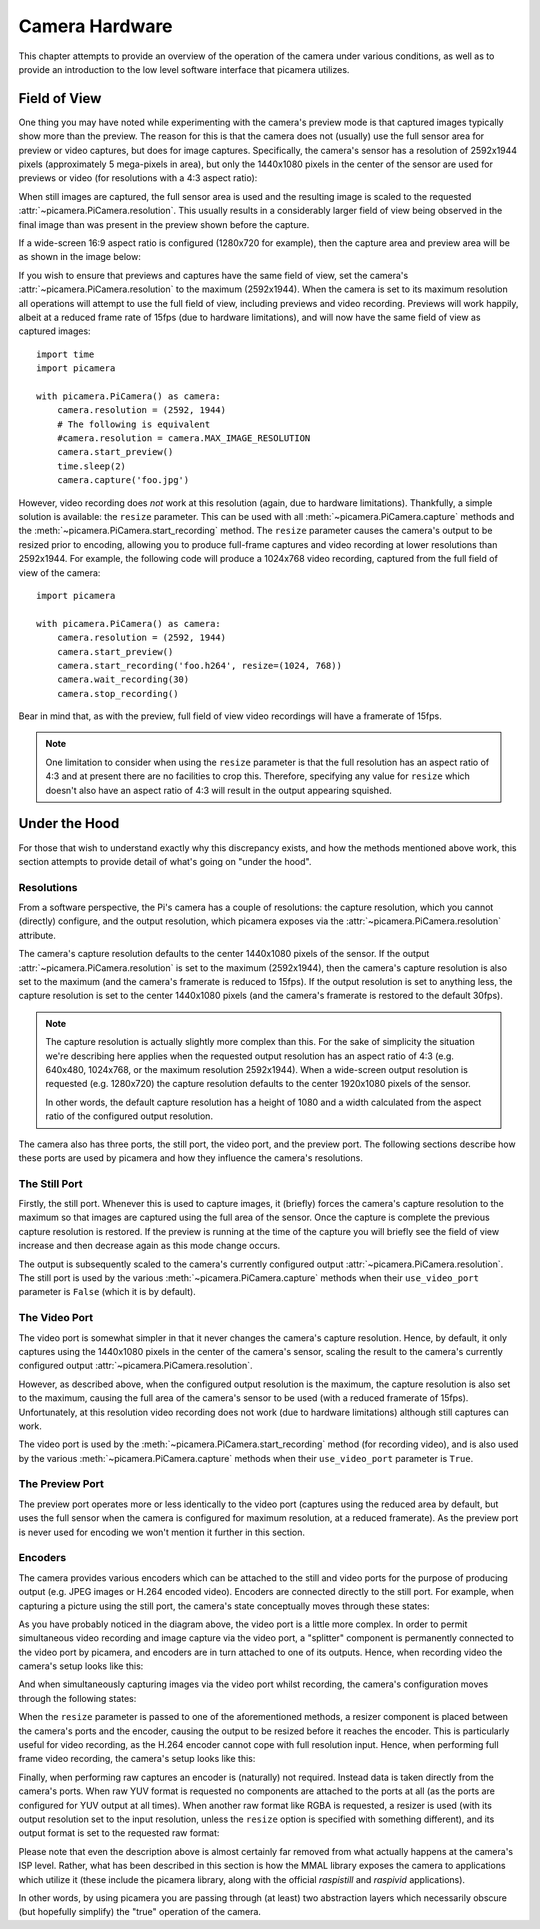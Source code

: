 .. _camera_theory:

===============
Camera Hardware
===============

This chapter attempts to provide an overview of the operation of the camera
under various conditions, as well as to provide an introduction to the low
level software interface that picamera utilizes.


.. _preview_still_resolution:

Field of View
=============

One thing you may have noted while experimenting with the camera's preview mode
is that captured images typically show more than the preview. The reason for
this is that the camera does not (usually) use the full sensor area for preview
or video captures, but does for image captures. Specifically, the camera's
sensor has a resolution of 2592x1944 pixels (approximately 5 mega-pixels in
area), but only the 1440x1080 pixels in the center of the sensor are used for
previews or video (for resolutions with a 4:3 aspect ratio):

.. image:: pal_area.png
    :width: 640px
    :align: center

When still images are captured, the full sensor area is used and the resulting
image is scaled to the requested :attr:`~picamera.PiCamera.resolution`. This
usually results in a considerably larger field of view being observed in the
final image than was present in the preview shown before the capture.

If a wide-screen 16:9 aspect ratio is configured (1280x720 for example), then
the capture area and preview area will be as shown in the image below:

.. image:: hd_area.png
    :width: 640px
    :align: center

If you wish to ensure that previews and captures have the same field of view,
set the camera's :attr:`~picamera.PiCamera.resolution` to the maximum
(2592x1944). When the camera is set to its maximum resolution all operations
will attempt to use the full field of view, including previews and video
recording. Previews will work happily, albeit at a reduced frame rate of 15fps
(due to hardware limitations), and will now have the same field of view as
captured images::

    import time
    import picamera

    with picamera.PiCamera() as camera:
        camera.resolution = (2592, 1944)
        # The following is equivalent
        #camera.resolution = camera.MAX_IMAGE_RESOLUTION
        camera.start_preview()
        time.sleep(2)
        camera.capture('foo.jpg')

However, video recording does *not* work at this resolution (again, due to
hardware limitations).  Thankfully, a simple solution is available: the
``resize`` parameter. This can be used with all
:meth:`~picamera.PiCamera.capture` methods and the
:meth:`~picamera.PiCamera.start_recording` method. The ``resize`` parameter
causes the camera's output to be resized prior to encoding, allowing you to
produce full-frame captures and video recording at lower resolutions than
2592x1944. For example, the following code will produce a 1024x768 video
recording, captured from the full field of view of the camera::

    import picamera

    with picamera.PiCamera() as camera:
        camera.resolution = (2592, 1944)
        camera.start_preview()
        camera.start_recording('foo.h264', resize=(1024, 768))
        camera.wait_recording(30)
        camera.stop_recording()

Bear in mind that, as with the preview, full field of view video recordings
will have a framerate of 15fps.

.. note::

    One limitation to consider when using the ``resize`` parameter is that the
    full resolution has an aspect ratio of 4:3 and at present there are no
    facilities to crop this. Therefore, specifying any value for ``resize``
    which doesn't also have an aspect ratio of 4:3 will result in the output
    appearing squished.

.. versionchanged:: 1.0
    The *resize* parameter was first added in 1.0


.. _under_the_hood:

Under the Hood
==============

For those that wish to understand exactly why this discrepancy exists, and how
the methods mentioned above work, this section attempts to provide detail of
what's going on "under the hood".

Resolutions
-----------

From a software perspective, the Pi's camera has a couple of resolutions: the
capture resolution, which you cannot (directly) configure, and the output
resolution, which picamera exposes via the
:attr:`~picamera.PiCamera.resolution` attribute.

The camera's capture resolution defaults to the center 1440x1080 pixels of the
sensor. If the output :attr:`~picamera.PiCamera.resolution` is set to the
maximum (2592x1944), then the camera's capture resolution is also set to the
maximum (and the camera's framerate is reduced to 15fps). If the output
resolution is set to anything less, the capture resolution is set to the center
1440x1080 pixels (and the camera's framerate is restored to the default 30fps).

.. note::

    The capture resolution is actually slightly more complex than this. For the
    sake of simplicity the situation we're describing here applies when the
    requested output resolution has an aspect ratio of 4:3 (e.g. 640x480,
    1024x768, or the maximum resolution 2592x1944). When a wide-screen
    output resolution is requested (e.g. 1280x720) the capture resolution
    defaults to the center 1920x1080 pixels of the sensor.

    In other words, the default capture resolution has a height of 1080 and a
    width calculated from the aspect ratio of the configured output resolution.

The camera also has three ports, the still port, the video port, and the
preview port. The following sections describe how these ports are used by
picamera and how they influence the camera's resolutions.

The Still Port
--------------

Firstly, the still port. Whenever this is used to capture images, it (briefly)
forces the camera's capture resolution to the maximum so that images are
captured using the full area of the sensor. Once the capture is complete the
previous capture resolution is restored. If the preview is running at the time
of the capture you will briefly see the field of view increase and then
decrease again as this mode change occurs.

The output is subsequently scaled to the camera's currently configured output
:attr:`~picamera.PiCamera.resolution`. The still port is used by the various
:meth:`~picamera.PiCamera.capture` methods when their ``use_video_port``
parameter is ``False`` (which it is by default).

The Video Port
--------------

The video port is somewhat simpler in that it never changes the camera's
capture resolution. Hence, by default, it only captures using the 1440x1080
pixels in the center of the camera's sensor, scaling the result to the camera's
currently configured output :attr:`~picamera.PiCamera.resolution`.

However, as described above, when the configured output resolution is the
maximum, the capture resolution is also set to the maximum, causing the full
area of the camera's sensor to be used (with a reduced framerate of 15fps).
Unfortunately, at this resolution video recording does not work (due to
hardware limitations) although still captures can work.

The video port is used by the :meth:`~picamera.PiCamera.start_recording` method
(for recording video), and is also used by the various
:meth:`~picamera.PiCamera.capture` methods when their ``use_video_port``
parameter is ``True``.

The Preview Port
----------------

The preview port operates more or less identically to the video port (captures
using the reduced area by default, but uses the full sensor when the camera is
configured for maximum resolution, at a reduced framerate). As the preview port
is never used for encoding we won't mention it further in this section.

Encoders
--------

The camera provides various encoders which can be attached to the still and
video ports for the purpose of producing output (e.g. JPEG images or H.264
encoded video). Encoders are connected directly to the still port. For example,
when capturing a picture using the still port, the camera's state conceptually
moves through these states:

.. image:: still_port_capture.svg
    :align: center

As you have probably noticed in the diagram above, the video port is a little
more complex. In order to permit simultaneous video recording and image capture
via the video port, a "splitter" component is permanently connected to the
video port by picamera, and encoders are in turn attached to one of its
outputs. Hence, when recording video the camera's setup looks like this:

.. image:: video_port_record.svg
    :align: center

And when simultaneously capturing images via the video port whilst recording,
the camera's configuration moves through the following states:

.. image:: video_port_capture.svg
    :align: center

When the ``resize`` parameter is passed to one of the aforementioned methods, a
resizer component is placed between the camera's ports and the encoder, causing
the output to be resized before it reaches the encoder. This is particularly
useful for video recording, as the H.264 encoder cannot cope with full
resolution input. Hence, when performing full frame video recording, the
camera's setup looks like this:

.. image:: video_fullfov_record.svg
    :align: center

Finally, when performing raw captures an encoder is (naturally) not required.
Instead data is taken directly from the camera's ports. When raw YUV format is
requested no components are attached to the ports at all (as the ports are
configured for YUV output at all times). When another raw format like RGBA is
requested, a resizer is used (with its output resolution set to the input
resolution, unless the ``resize`` option is specified with something
different), and its output format is set to the requested raw format:

.. image:: still_raw_capture.svg
    :align: center

Please note that even the description above is almost certainly far removed
from what actually happens at the camera's ISP level. Rather, what has been
described in this section is how the MMAL library exposes the camera to
applications which utilize it (these include the picamera library, along with
the official `raspistill` and `raspivid` applications).

In other words, by using picamera you are passing through (at least) two
abstraction layers which necessarily obscure (but hopefully simplify) the
"true" operation of the camera.

